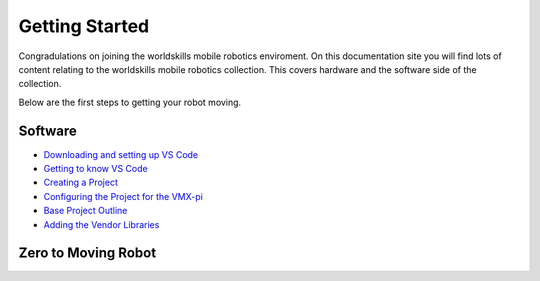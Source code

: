 Getting Started
===============

Congradulations on joining the worldskills mobile robotics enviroment. On this documentation site you will find lots of content relating to the worldskills mobile robotics collection. This covers hardware and the software side of the collection. 

Below are the first steps to getting your robot moving.

Software
--------

- `Downloading and setting up VS Code <https://docs.wsr.studica.com/en/latest/docs/Software/software-setup/index.html>`__
- `Getting to know VS Code <https://docs.wsr.studica.com/en/latest/docs/Software/programming/getting-to-know-vs-code.html>`__
- `Creating a Project <https://docs.wsr.studica.com/en/latest/docs/Software/programming/creating-a-project.html>`__
- `Configuring the Project for the VMX-pi <https://docs.wsr.studica.com/en/latest/docs/Software/programming/configuring-the-project-for-vmxpi.html>`__
- `Base Project Outline <https://docs.wsr.studica.com/en/latest/docs/Software/programming/base-project-outline/index.html>`__
- `Adding the Vendor Libraries <https://docs.wsr.studica.com/en/latest/docs/Software/programming/adding-vendor-libraries.html>`__

Zero to Moving Robot 
--------------------

